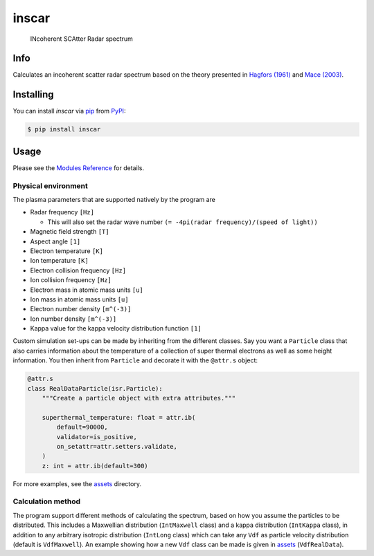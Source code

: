 inscar
======

    INcoherent SCAtter Radar spectrum

|PyPI| |PyPI Downloads| |Status| |Python Version| |License| |Read the Docs| |Tests|
|Codecov| |DOI| |pre-commit| |Black|

.. |PyPI| image:: https://img.shields.io/pypi/v/inscar.svg
   :target: https://pypi.org/project/inscar/
   :alt: PyPI
.. |PyPI Downloads| image:: https://img.shields.io/pypi/dm/inscar.svg
   :target: https://pypi.org/project/inscar/
   :alt: PyPI Downloads
.. |Status| image:: https://img.shields.io/pypi/status/inscar.svg
   :target: https://pypi.org/project/inscar/
   :alt: Status
.. |Python Version| image:: https://img.shields.io/pypi/pyversions/inscar
   :target: https://pypi.org/project/inscar
   :alt: Python Version
.. |License| image:: https://img.shields.io/badge/License-MIT-yellow.svg
   :target: https://opensource.org/licenses/MIT
   :alt: License
.. |Read the Docs| image:: https://img.shields.io/readthedocs/inscar/latest.svg?label=Read%20the%20Docs
   :target: https://inscar.readthedocs.io/
   :alt: Read the documentation at https://ncdump-rich.readthedocs.io/
.. |Tests| image:: https://github.com/engeir/inscar/workflows/Tests/badge.svg
   :target: https://github.com/engeir/inscar/actions?workflow=Tests
   :alt: Tests
.. |Codecov| image:: https://codecov.io/gh/engeir/inscar/branch/master/graph/badge.svg?token=P8S18UILSB
   :target: https://codecov.io/gh/engeir/inscar
   :alt: Codecov
.. |DOI| image:: https://zenodo.org/badge/233043566.svg
   :target: https://zenodo.org/badge/latestdoi/233043566
   :alt: pre-commit
.. |pre-commit| image:: https://img.shields.io/badge/pre--commit-enabled-brightgreen?logo=pre-commit&logoColor=white
   :target: https://github.com/pre-commit/pre-commit
   :alt: pre-commit
.. |Black| image:: https://img.shields.io/badge/code%20style-black-000000.svg
   :target: https://github.com/psf/black
   :alt: Black
.. |CodeQL| image:: https://github.com/engeir/inscar/workflows/CodeQL/badge.svg
   :alt: CodeQL

.. image:: ./img/normal_is_spectra.png

Info
----

Calculates an incoherent scatter radar spectrum based on the theory presented in
`Hagfors (1961)`_ and `Mace (2003)`_.

Installing
----------

You can install *inscar* via pip_ from PyPI_:

.. code:: console

   $ pip install inscar

Usage
-----

Please see the `Modules Reference <Modules_>`_ for details.

Physical environment
^^^^^^^^^^^^^^^^^^^^

The plasma parameters that are supported natively by the program are

* Radar frequency ``[Hz]``

  * This will also set the radar wave number ``(= -4pi(radar frequency)/(speed of light))``

* Magnetic field strength ``[T]``
* Aspect angle ``[1]``
* Electron temperature ``[K]``
* Ion temperature ``[K]``
* Electron collision frequency ``[Hz]``
* Ion collision frequency ``[Hz]``
* Electron mass in atomic mass units ``[u]``
* Ion mass in atomic mass units ``[u]``
* Electron number density ``[m^(-3)]``
* Ion number density ``[m^(-3)]``
* Kappa value for the kappa velocity distribution function ``[1]``

Custom simulation set-ups can be made by inheriting from the different classes. Say you
want a ``Particle`` class that also carries information about the temperature of a
collection of super thermal electrons as well as some height information. You then
inherit from ``Particle`` and decorate it with the ``@attr.s`` object:

.. code:: python

    @attr.s
    class RealDataParticle(isr.Particle):
        """Create a particle object with extra attributes."""

        superthermal_temperature: float = attr.ib(
            default=90000,
            validator=is_positive,
            on_setattr=attr.setters.validate,
        )
        z: int = attr.ib(default=300)

For more examples, see the assets_ directory.

Calculation method
^^^^^^^^^^^^^^^^^^

The program support different methods of calculating the spectrum, based on how you
assume the particles to be distributed. This includes a Maxwellian distribution
(``IntMaxwell`` class) and a kappa distribution (``IntKappa`` class), in addition to any
arbitrary isotropic distribution (``IntLong`` class) which can take any ``Vdf`` as
particle velocity distribution (default is ``VdfMaxwell``). An example showing how a new
``Vdf`` class can be made is given in assets_ (``VdfRealData``).

.. _Hagfors (1961): https://agupubs.onlinelibrary.wiley.com/doi/epdf/10.1029/JZ066i006p01699
.. _Mace (2003): https://aip.scitation.org/doi/pdf/10.1063/1.1570828
.. _PyPI: https://pypi.org/
.. _pip: https://pip.pypa.io/
.. _assets: https://github.com/engeir/inscar/tree/main/assets
.. github-only
.. _Contributor Guide: CONTRIBUTING.rst
.. _Modules: https://inscar.readthedocs.io/en/latest/modules.html
